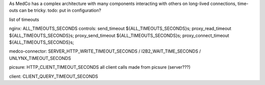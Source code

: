As MedCo has a complex architecture with many components interacting with others on long-lived connections, time-outs can be tricky.
todo: put in configuration?

list of timeouts

nginx: ALL_TIMEOUTS_SECONDS
controls:
send_timeout ${ALL_TIMEOUTS_SECONDS}s;
proxy_read_timeout ${ALL_TIMEOUTS_SECONDS}s;
proxy_send_timeout ${ALL_TIMEOUTS_SECONDS}s;
proxy_connect_timeout ${ALL_TIMEOUTS_SECONDS}s;

medco-connector: SERVER_HTTP_WRITE_TIMEOUT_SECONDS / I2B2_WAIT_TIME_SECONDS / UNLYNX_TIMEOUT_SECONDS

picsure: HTTP_CLIENT_TIMEOUT_SECONDS all client calls made from picsure (server???)

client: CLIENT_QUERY_TIMEOUT_SECONDS
